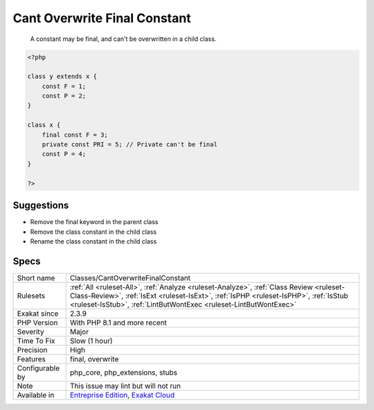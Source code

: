 .. _classes-cantoverwritefinalconstant:

.. _cant-overwrite-final-constant:

Cant Overwrite Final Constant
+++++++++++++++++++++++++++++

  A constant may be final, and can't be overwritten in a child class. 


.. code-block:: php
   
   <?php
   
   class y extends x { 
       const F = 1;
       const P = 2;
   }
   
   class x { 
       final const F = 3;
       private const PRI = 5; // Private can't be final
       const P = 4;
   }
   
   ?>

Suggestions
___________

* Remove the final keyword in the parent class
* Remove the class constant in the child class
* Rename the class constant in the child class




Specs
_____

+------------------+------------------------------------------------------------------------------------------------------------------------------------------------------------------------------------------------------------------------------------------------------+
| Short name       | Classes/CantOverwriteFinalConstant                                                                                                                                                                                                                   |
+------------------+------------------------------------------------------------------------------------------------------------------------------------------------------------------------------------------------------------------------------------------------------+
| Rulesets         | :ref:`All <ruleset-All>`, :ref:`Analyze <ruleset-Analyze>`, :ref:`Class Review <ruleset-Class-Review>`, :ref:`IsExt <ruleset-IsExt>`, :ref:`IsPHP <ruleset-IsPHP>`, :ref:`IsStub <ruleset-IsStub>`, :ref:`LintButWontExec <ruleset-LintButWontExec>` |
+------------------+------------------------------------------------------------------------------------------------------------------------------------------------------------------------------------------------------------------------------------------------------+
| Exakat since     | 2.3.9                                                                                                                                                                                                                                                |
+------------------+------------------------------------------------------------------------------------------------------------------------------------------------------------------------------------------------------------------------------------------------------+
| PHP Version      | With PHP 8.1 and more recent                                                                                                                                                                                                                         |
+------------------+------------------------------------------------------------------------------------------------------------------------------------------------------------------------------------------------------------------------------------------------------+
| Severity         | Major                                                                                                                                                                                                                                                |
+------------------+------------------------------------------------------------------------------------------------------------------------------------------------------------------------------------------------------------------------------------------------------+
| Time To Fix      | Slow (1 hour)                                                                                                                                                                                                                                        |
+------------------+------------------------------------------------------------------------------------------------------------------------------------------------------------------------------------------------------------------------------------------------------+
| Precision        | High                                                                                                                                                                                                                                                 |
+------------------+------------------------------------------------------------------------------------------------------------------------------------------------------------------------------------------------------------------------------------------------------+
| Features         | final, overwrite                                                                                                                                                                                                                                     |
+------------------+------------------------------------------------------------------------------------------------------------------------------------------------------------------------------------------------------------------------------------------------------+
| Configurable by  | php_core, php_extensions, stubs                                                                                                                                                                                                                      |
+------------------+------------------------------------------------------------------------------------------------------------------------------------------------------------------------------------------------------------------------------------------------------+
| Note             | This issue may lint but will not run                                                                                                                                                                                                                 |
+------------------+------------------------------------------------------------------------------------------------------------------------------------------------------------------------------------------------------------------------------------------------------+
| Available in     | `Entreprise Edition <https://www.exakat.io/entreprise-edition>`_, `Exakat Cloud <https://www.exakat.io/exakat-cloud/>`_                                                                                                                              |
+------------------+------------------------------------------------------------------------------------------------------------------------------------------------------------------------------------------------------------------------------------------------------+


